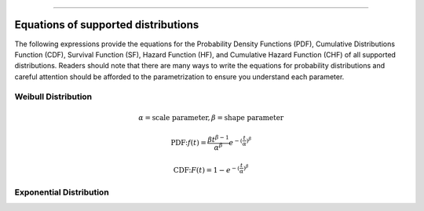 .. image:: images/logo.png

-------------------------------------

Equations of supported distributions
''''''''''''''''''''''''''''''''''''

The following expressions provide the equations for the Probability Density Functions (PDF), Cumulative Distributions Function (CDF), Survival Function (SF), Hazard Function (HF), and Cumulative Hazard Function (CHF) of all supported distributions. Readers should note that there are many ways to write the equations for probability distributions and careful attention should be afforded to the parametrization to ensure you understand each parameter.

Weibull Distribution
====================

.. math:: \alpha = \text{scale parameter}, \beta = \text{shape parameter}

.. math:: \text{PDF:} f(t) = \frac{\beta t^{ \beta - 1}}{ \alpha^ \beta} e^{-(\frac{t}{\alpha })^ \beta }

.. math:: \text{CDF:} F(t) = 1 - e^{-(\frac{t}{\alpha })^ \beta }

Exponential Distribution
========================



